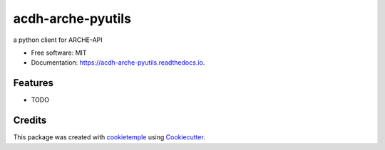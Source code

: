 ==================
acdh-arche-pyutils
==================

.. image:: https://github.com/acdh-oeaw/acdh-arche-pyutils/workflows/Build/badge.svg
        :target: https://github.com/acdh-oeaw/acdh-arche-pyutils/workflows/Build/badge.svg
        :alt: Github Workflow Build acdh-arche-pyutils Status

.. image:: https://github.com/acdh-oeaw/acdh-arche-pyutils/workflows/Test/badge.svg
        :target: https://github.com/acdh-oeaw/acdh-arche-pyutils/workflows/Test/badge.svg
        :alt: Github Workflow Tests Status

.. image:: https://img.shields.io/pypi/v/acdh-arche-pyutils.svg
        :target: https://pypi.python.org/pypi/acdh-arche-pyutils
        :alt: PyPI Status


.. image:: https://readthedocs.org/projects/acdh-arche-pyutils/badge/?version=latest
        :target: https://acdh-arche-pyutils.readthedocs.io/en/latest/?badge=latest
        :alt: Documentation Status

.. image:: https://codecov.io/gh/acdh-oeaw/acdh-arche-pyutils/branch/master/graph/badge.svg?token=4EHHOM834P
      :target: https://codecov.io/gh/acdh-oeaw/acdh-arche-pyutils
    


a python client for ARCHE-API


* Free software: MIT
* Documentation: https://acdh-arche-pyutils.readthedocs.io.


Features
--------

* TODO

Credits
-------

This package was created with cookietemple_ using Cookiecutter_.

.. _cookietemple: https://cookietemple.com
.. _Cookiecutter: https://github.com/audreyr/cookiecutter
